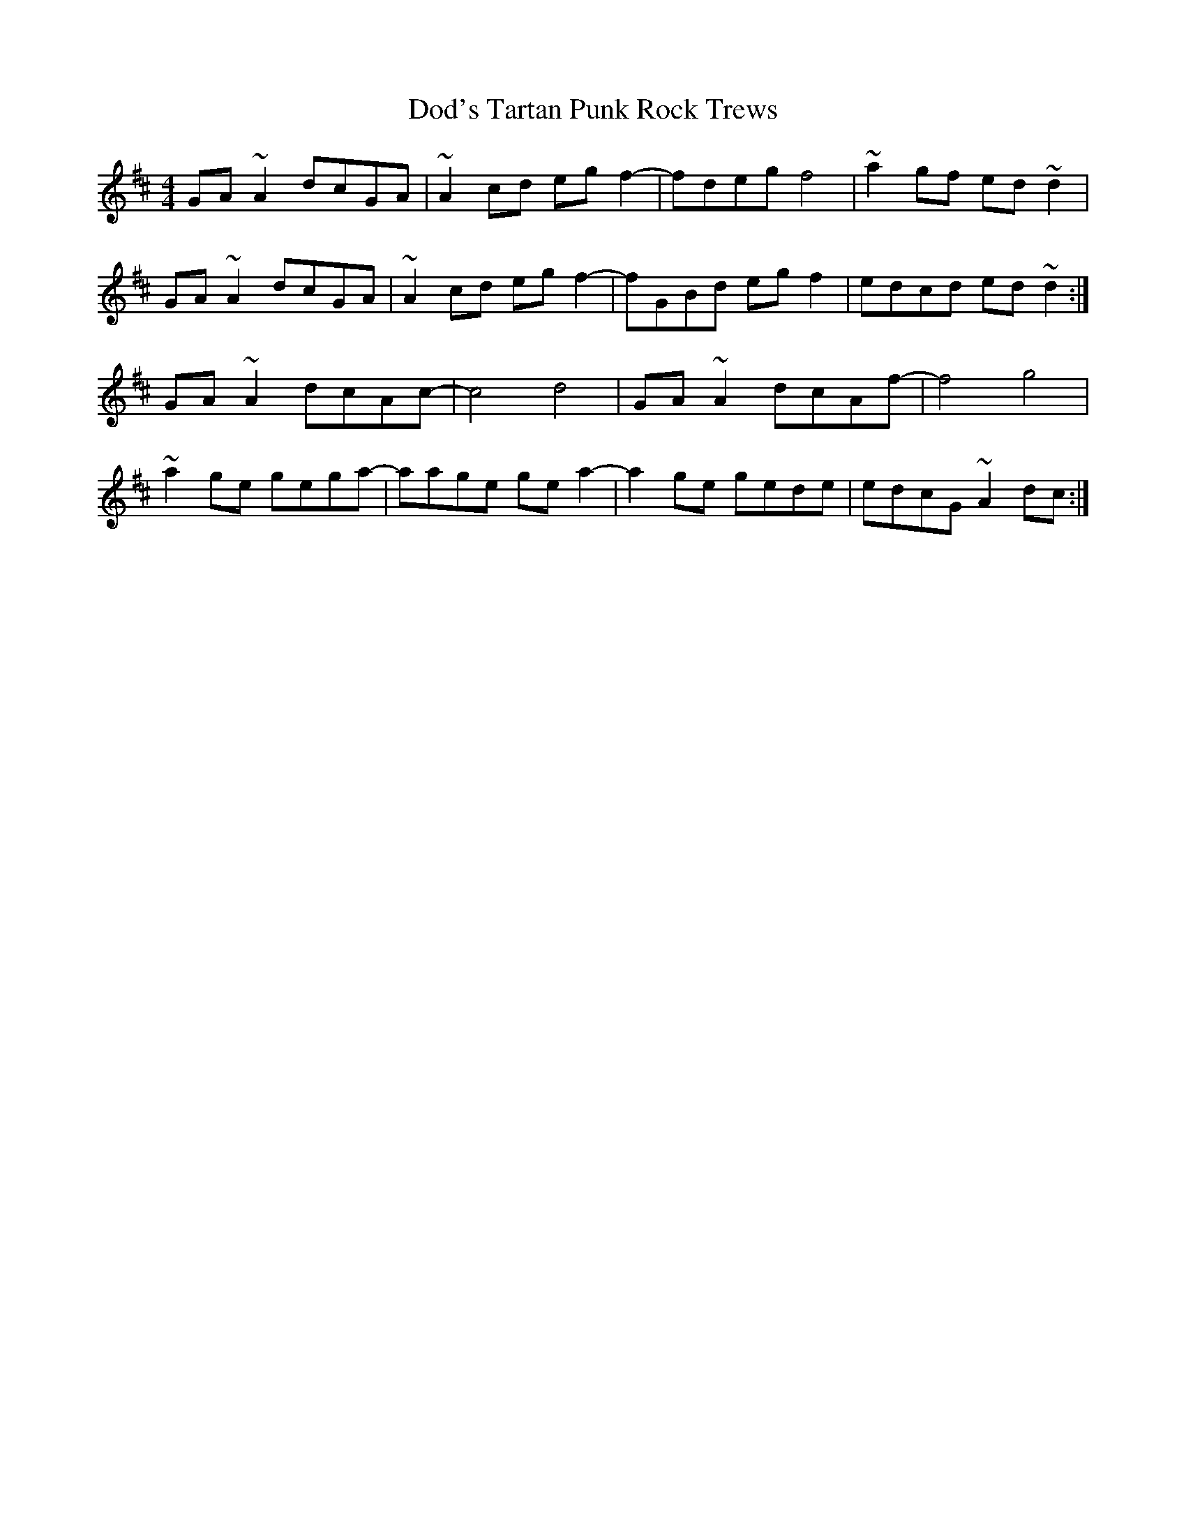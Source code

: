 X: 10268
T: Dod's Tartan Punk Rock Trews
R: reel
M: 4/4
K: Dmixolydian
[K:D]GA~A2 dcGA|~A2 cd eg f2-|fdeg f4|~a2 gf ed ~d2|
GA~A2 dcGA|~A2 cd eg f2-|fGBd eg f2|edcd ed ~d2:|
GA ~A2 dcAc-|c4 d4|GA ~A2 dcAf-|f4 g4|
~a2 ge gega-|aage ge a2-|a2 ge gede|edcG ~A2 dc:|

